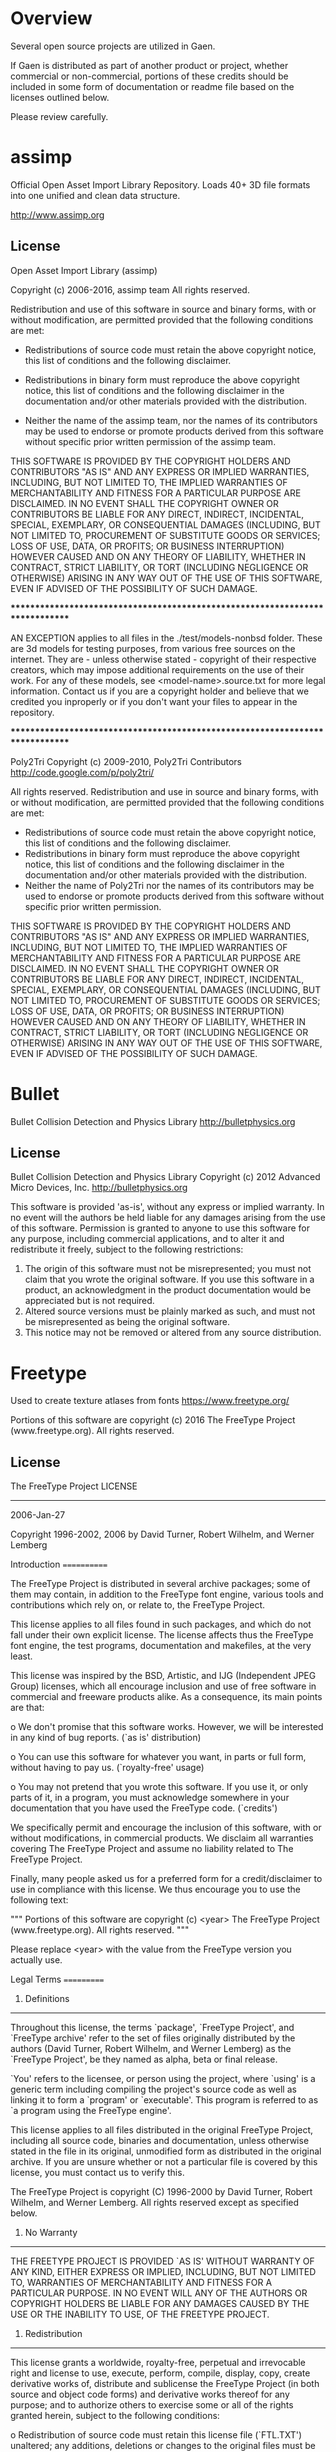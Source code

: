* Overview
Several open source projects are utilized in Gaen.

If Gaen is distributed as part of another product or project, whether
commercial or non-commercial, portions of these credits should be
included in some form of documentation or readme file based on the
licenses outlined below.

Please review carefully.

* assimp
Official Open Asset Import Library Repository. Loads 40+ 3D file
formats into one unified and clean data structure.

http://www.assimp.org

** License
Open Asset Import Library (assimp)

Copyright (c) 2006-2016, assimp team
All rights reserved.

Redistribution and use of this software in source and binary forms,
with or without modification, are permitted provided that the
following conditions are met:

- Redistributions of source code must retain the above
  copyright notice, this list of conditions and the
  following disclaimer.

- Redistributions in binary form must reproduce the above
  copyright notice, this list of conditions and the
  following disclaimer in the documentation and/or other
  materials provided with the distribution.

- Neither the name of the assimp team, nor the names of its
  contributors may be used to endorse or promote products
  derived from this software without specific prior
  written permission of the assimp team.

THIS SOFTWARE IS PROVIDED BY THE COPYRIGHT HOLDERS AND CONTRIBUTORS
"AS IS" AND ANY EXPRESS OR IMPLIED WARRANTIES, INCLUDING, BUT NOT
LIMITED TO, THE IMPLIED WARRANTIES OF MERCHANTABILITY AND FITNESS FOR
A PARTICULAR PURPOSE ARE DISCLAIMED. IN NO EVENT SHALL THE COPYRIGHT
OWNER OR CONTRIBUTORS BE LIABLE FOR ANY DIRECT, INDIRECT, INCIDENTAL,
SPECIAL, EXEMPLARY, OR CONSEQUENTIAL DAMAGES (INCLUDING, BUT NOT
LIMITED TO, PROCUREMENT OF SUBSTITUTE GOODS OR SERVICES; LOSS OF USE,
DATA, OR PROFITS; OR BUSINESS INTERRUPTION) HOWEVER CAUSED AND ON ANY
THEORY OF LIABILITY, WHETHER IN CONTRACT, STRICT LIABILITY, OR TORT
(INCLUDING NEGLIGENCE OR OTHERWISE) ARISING IN ANY WAY OUT OF THE USE
OF THIS SOFTWARE, EVEN IF ADVISED OF THE POSSIBILITY OF SUCH DAMAGE.



******************************************************************************

AN EXCEPTION applies to all files in the ./test/models-nonbsd folder.
These are 3d models for testing purposes, from various free sources
on the internet. They are - unless otherwise stated - copyright of
their respective creators, which may impose additional requirements
on the use of their work. For any of these models, see
<model-name>.source.txt for more legal information. Contact us if you
are a copyright holder and believe that we credited you inproperly or
if you don't want your files to appear in the repository.


******************************************************************************

Poly2Tri Copyright (c) 2009-2010, Poly2Tri Contributors
http://code.google.com/p/poly2tri/

All rights reserved.
Redistribution and use in source and binary forms, with or without modification,
are permitted provided that the following conditions are met:

- Redistributions of source code must retain the above copyright notice,
  this list of conditions and the following disclaimer.
- Redistributions in binary form must reproduce the above copyright notice,
  this list of conditions and the following disclaimer in the documentation
  and/or other materials provided with the distribution.
- Neither the name of Poly2Tri nor the names of its contributors may be
  used to endorse or promote products derived from this software without specific
  prior written permission.

THIS SOFTWARE IS PROVIDED BY THE COPYRIGHT HOLDERS AND CONTRIBUTORS
"AS IS" AND ANY EXPRESS OR IMPLIED WARRANTIES, INCLUDING, BUT NOT
LIMITED TO, THE IMPLIED WARRANTIES OF MERCHANTABILITY AND FITNESS FOR
A PARTICULAR PURPOSE ARE DISCLAIMED. IN NO EVENT SHALL THE COPYRIGHT OWNER OR
CONTRIBUTORS BE LIABLE FOR ANY DIRECT, INDIRECT, INCIDENTAL, SPECIAL,
EXEMPLARY, OR CONSEQUENTIAL DAMAGES (INCLUDING, BUT NOT LIMITED TO,
PROCUREMENT OF SUBSTITUTE GOODS OR SERVICES; LOSS OF USE, DATA, OR
PROFITS; OR BUSINESS INTERRUPTION) HOWEVER CAUSED AND ON ANY THEORY OF
LIABILITY, WHETHER IN CONTRACT, STRICT LIABILITY, OR TORT (INCLUDING
NEGLIGENCE OR OTHERWISE) ARISING IN ANY WAY OUT OF THE USE OF THIS
SOFTWARE, EVEN IF ADVISED OF THE POSSIBILITY OF SUCH DAMAGE.

* Bullet
Bullet Collision Detection and Physics Library
http://bulletphysics.org

** License
Bullet Collision Detection and Physics Library
Copyright (c) 2012 Advanced Micro Devices, Inc.  http://bulletphysics.org

This software is provided 'as-is', without any express or implied warranty.
In no event will the authors be held liable for any damages arising from the use of this software.
Permission is granted to anyone to use this software for any purpose, 
including commercial applications, and to alter it and redistribute it freely, 
subject to the following restrictions:

1. The origin of this software must not be misrepresented; you must not claim that you wrote the original software. If you use this software in a product, an acknowledgment in the product documentation would be appreciated but is not required.
2. Altered source versions must be plainly marked as such, and must not be misrepresented as being the original software.
3. This notice may not be removed or altered from any source distribution.

* Freetype
Used to create texture atlases from fonts
https://www.freetype.org/

    Portions of this software are copyright (c) 2016 The FreeType
    Project (www.freetype.org).  All rights reserved.

** License
                    The FreeType Project LICENSE
                    ----------------------------

                            2006-Jan-27

                    Copyright 1996-2002, 2006 by
          David Turner, Robert Wilhelm, and Werner Lemberg



Introduction
============

  The FreeType  Project is distributed in  several archive packages;
  some of them may contain, in addition to the FreeType font engine,
  various tools and  contributions which rely on, or  relate to, the
  FreeType Project.

  This  license applies  to all  files found  in such  packages, and
  which do not  fall under their own explicit  license.  The license
  affects  thus  the  FreeType   font  engine,  the  test  programs,
  documentation and makefiles, at the very least.

  This  license   was  inspired  by  the  BSD,   Artistic,  and  IJG
  (Independent JPEG  Group) licenses, which  all encourage inclusion
  and  use of  free  software in  commercial  and freeware  products
  alike.  As a consequence, its main points are that:

    o We don't promise that this software works. However, we will be
      interested in any kind of bug reports. (`as is' distribution)

    o You can  use this software for whatever you  want, in parts or
      full form, without having to pay us. (`royalty-free' usage)

    o You may not pretend that  you wrote this software.  If you use
      it, or  only parts of it,  in a program,  you must acknowledge
      somewhere  in  your  documentation  that  you  have  used  the
      FreeType code. (`credits')

  We  specifically  permit  and  encourage  the  inclusion  of  this
  software, with  or without modifications,  in commercial products.
  We  disclaim  all warranties  covering  The  FreeType Project  and
  assume no liability related to The FreeType Project.


  Finally,  many  people  asked  us  for  a  preferred  form  for  a
  credit/disclaimer to use in compliance with this license.  We thus
  encourage you to use the following text:

   """
    Portions of this software are copyright (c) <year> The FreeType
    Project (www.freetype.org).  All rights reserved.
   """

  Please replace <year> with the value from the FreeType version you
  actually use.


Legal Terms
===========

0. Definitions
--------------

  Throughout this license,  the terms `package', `FreeType Project',
  and  `FreeType  archive' refer  to  the  set  of files  originally
  distributed  by the  authors  (David Turner,  Robert Wilhelm,  and
  Werner Lemberg) as the `FreeType Project', be they named as alpha,
  beta or final release.

  `You' refers to  the licensee, or person using  the project, where
  `using' is a generic term including compiling the project's source
  code as  well as linking it  to form a  `program' or `executable'.
  This  program is  referred to  as  `a program  using the  FreeType
  engine'.

  This  license applies  to all  files distributed  in  the original
  FreeType  Project,   including  all  source   code,  binaries  and
  documentation,  unless  otherwise  stated   in  the  file  in  its
  original, unmodified form as  distributed in the original archive.
  If you are  unsure whether or not a particular  file is covered by
  this license, you must contact us to verify this.

  The FreeType  Project is copyright (C) 1996-2000  by David Turner,
  Robert Wilhelm, and Werner Lemberg.  All rights reserved except as
  specified below.

1. No Warranty
--------------

  THE FREETYPE PROJECT  IS PROVIDED `AS IS' WITHOUT  WARRANTY OF ANY
  KIND, EITHER  EXPRESS OR IMPLIED,  INCLUDING, BUT NOT  LIMITED TO,
  WARRANTIES  OF  MERCHANTABILITY   AND  FITNESS  FOR  A  PARTICULAR
  PURPOSE.  IN NO EVENT WILL ANY OF THE AUTHORS OR COPYRIGHT HOLDERS
  BE LIABLE  FOR ANY DAMAGES CAUSED  BY THE USE OR  THE INABILITY TO
  USE, OF THE FREETYPE PROJECT.

2. Redistribution
-----------------

  This  license  grants  a  worldwide, royalty-free,  perpetual  and
  irrevocable right  and license to use,  execute, perform, compile,
  display,  copy,   create  derivative  works   of,  distribute  and
  sublicense the  FreeType Project (in  both source and  object code
  forms)  and  derivative works  thereof  for  any  purpose; and  to
  authorize others  to exercise  some or all  of the  rights granted
  herein, subject to the following conditions:

    o Redistribution of  source code  must retain this  license file
      (`FTL.TXT') unaltered; any  additions, deletions or changes to
      the original  files must be clearly  indicated in accompanying
      documentation.   The  copyright   notices  of  the  unaltered,
      original  files must  be  preserved in  all  copies of  source
      files.

    o Redistribution in binary form must provide a  disclaimer  that
      states  that  the software is based in part of the work of the
      FreeType Team,  in  the  distribution  documentation.  We also
      encourage you to put an URL to the FreeType web page  in  your
      documentation, though this isn't mandatory.

  These conditions  apply to any  software derived from or  based on
  the FreeType Project,  not just the unmodified files.   If you use
  our work, you  must acknowledge us.  However, no  fee need be paid
  to us.

3. Advertising
--------------

  Neither the  FreeType authors and  contributors nor you  shall use
  the name of the  other for commercial, advertising, or promotional
  purposes without specific prior written permission.

  We suggest,  but do not require, that  you use one or  more of the
  following phrases to refer  to this software in your documentation
  or advertising  materials: `FreeType Project',  `FreeType Engine',
  `FreeType library', or `FreeType Distribution'.

  As  you have  not signed  this license,  you are  not  required to
  accept  it.   However,  as  the FreeType  Project  is  copyrighted
  material, only  this license, or  another one contracted  with the
  authors, grants you  the right to use, distribute,  and modify it.
  Therefore,  by  using,  distributing,  or modifying  the  FreeType
  Project, you indicate that you understand and accept all the terms
  of this license.

4. Contacts
-----------

  There are two mailing lists related to FreeType:

    o freetype@nongnu.org

      Discusses general use and applications of FreeType, as well as
      future and  wanted additions to the  library and distribution.
      If  you are looking  for support,  start in  this list  if you
      haven't found anything to help you in the documentation.

    o freetype-devel@nongnu.org

      Discusses bugs,  as well  as engine internals,  design issues,
      specific licenses, porting, etc.

  Our home page can be found at

    http://www.freetype.org


--- end of FTL.TXT ---

* glad
Multi-Language GL/GLES/EGL/GLX/WGL Loader-Generator based on the official specs.
http://glad.dav1d.de/

** License
The MIT License (MIT)

Copyright (c) 2013 David Herberth

Permission is hereby granted, free of charge, to any person obtaining a copy of
this software and associated documentation files (the "Software"), to deal in
the Software without restriction, including without limitation the rights to
use, copy, modify, merge, publish, distribute, sublicense, and/or sell copies of
the Software, and to permit persons to whom the Software is furnished to do so,
subject to the following conditions:

The above copyright notice and this permission notice shall be included in all
copies or substantial portions of the Software.

THE SOFTWARE IS PROVIDED "AS IS", WITHOUT WARRANTY OF ANY KIND, EXPRESS OR
IMPLIED, INCLUDING BUT NOT LIMITED TO THE WARRANTIES OF MERCHANTABILITY, FITNESS
FOR A PARTICULAR PURPOSE AND NONINFRINGEMENT. IN NO EVENT SHALL THE AUTHORS OR
COPYRIGHT HOLDERS BE LIABLE FOR ANY CLAIM, DAMAGES OR OTHER LIABILITY, WHETHER
IN AN ACTION OF CONTRACT, TORT OR OTHERWISE, ARISING FROM, OUT OF OR IN
CONNECTION WITH THE SOFTWARE OR THE USE OR OTHER DEALINGS IN THE SOFTWARE.
* GLFW
GLFW is an Open Source, multi-platform library for OpenGL, OpenGL ES
and Vulkan development on the desktop. It provides a simple API for
creating windows, contexts and surfaces, receiving input and events.
http://www.glfw.org/

** License
Copyright (c) 2002-2006 Marcus Geelnard

Copyright (c) 2006-2011 Camilla Berglund

This software is provided 'as-is', without any express or implied
warranty. In no event will the authors be held liable for any damages
arising from the use of this software.

Permission is granted to anyone to use this software for any purpose,
including commercial applications, and to alter it and redistribute it
freely, subject to the following restrictions:

The origin of this software must not be misrepresented; you must not
claim that you wrote the original software. If you use this software
in a product, an acknowledgment in the product documentation would be
appreciated but is not required.

Altered source versions must be plainly marked as such, and must not
be misrepresented as being the original software.

This notice may not be removed or altered from any source
distribution.
* GLM
OpenGL Mathematics C++ library
http://glm.g-truc.net/0.9.7/index.html


** License
================================================================================
The Happy Bunny License (Modified MIT License)
--------------------------------------------------------------------------------
Copyright (c) 2005 - 2016 G-Truc Creation

Permission is hereby granted, free of charge, to any person obtaining a copy
of this software and associated documentation files (the "Software"), to deal
in the Software without restriction, including without limitation the rights
to use, copy, modify, merge, publish, distribute, sublicense, and/or sell
copies of the Software, and to permit persons to whom the Software is
furnished to do so, subject to the following conditions:

The above copyright notice and this permission notice shall be included in
all copies or substantial portions of the Software.

Restrictions: By making use of the Software for military purposes, you choose
to make a Bunny unhappy.

THE SOFTWARE IS PROVIDED "AS IS", WITHOUT WARRANTY OF ANY KIND, EXPRESS OR
IMPLIED, INCLUDING BUT NOT LIMITED TO THE WARRANTIES OF MERCHANTABILITY,
FITNESS FOR A PARTICULAR PURPOSE AND NONINFRINGEMENT. IN NO EVENT SHALL THE
AUTHORS OR COPYRIGHT HOLDERS BE LIABLE FOR ANY CLAIM, DAMAGES OR OTHER
LIABILITY, WHETHER IN AN ACTION OF CONTRACT, TORT OR OTHERWISE, ARISING FROM,
OUT OF OR IN CONNECTION WITH THE SOFTWARE OR THE USE OR OTHER DEALINGS IN
THE SOFTWARE.

================================================================================
The MIT License
--------------------------------------------------------------------------------
Copyright (c) 2005 - 2016 G-Truc Creation

Permission is hereby granted, free of charge, to any person obtaining a copy
of this software and associated documentation files (the "Software"), to deal
in the Software without restriction, including without limitation the rights
to use, copy, modify, merge, publish, distribute, sublicense, and/or sell
copies of the Software, and to permit persons to whom the Software is
furnished to do so, subject to the following conditions:

The above copyright notice and this permission notice shall be included in
all copies or substantial portions of the Software.

THE SOFTWARE IS PROVIDED "AS IS", WITHOUT WARRANTY OF ANY KIND, EXPRESS OR
IMPLIED, INCLUDING BUT NOT LIMITED TO THE WARRANTIES OF MERCHANTABILITY,
FITNESS FOR A PARTICULAR PURPOSE AND NONINFRINGEMENT. IN NO EVENT SHALL THE
AUTHORS OR COPYRIGHT HOLDERS BE LIABLE FOR ANY CLAIM, DAMAGES OR OTHER
LIABILITY, WHETHER IN AN ACTION OF CONTRACT, TORT OR OTHERWISE, ARISING FROM,
OUT OF OR IN CONNECTION WITH THE SOFTWARE OR THE USE OR OTHER DEALINGS IN
THE SOFTWARE.

* Google Test
Unit testing framework for C++
https://github.com/google/googletest

** License
================================================================================
BSD 3-clauses
--------------------------------------------------------------------------------
Copyright (c) 2016, Google Inc.
All rights reserved.

Redistribution and use in source and binary forms, with or without
modification, are permitted provided that the following conditions are met:
    * Redistributions of source code must retain the above copyright
      notice, this list of conditions and the following disclaimer.
    * Redistributions in binary form must reproduce the above copyright
      notice, this list of conditions and the following disclaimer in the
      documentation and/or other materials provided with the distribution.
    * Neither the name of the <organization> nor the
      names of its contributors may be used to endorse or promote products
      derived from this software without specific prior written permission.

THIS SOFTWARE IS PROVIDED BY THE COPYRIGHT HOLDERS AND CONTRIBUTORS "AS IS" AND
ANY EXPRESS OR IMPLIED WARRANTIES, INCLUDING, BUT NOT LIMITED TO, THE IMPLIED
WARRANTIES OF MERCHANTABILITY AND FITNESS FOR A PARTICULAR PURPOSE ARE
DISCLAIMED. IN NO EVENT SHALL <COPYRIGHT HOLDER> BE LIABLE FOR ANY
DIRECT, INDIRECT, INCIDENTAL, SPECIAL, EXEMPLARY, OR CONSEQUENTIAL DAMAGES
(INCLUDING, BUT NOT LIMITED TO, PROCUREMENT OF SUBSTITUTE GOODS OR SERVICES;
LOSS OF USE, DATA, OR PROFITS; OR BUSINESS INTERRUPTION) HOWEVER CAUSED AND
ON ANY THEORY OF LIABILITY, WHETHER IN CONTRACT, STRICT LIABILITY, OR TORT
(INCLUDING NEGLIGENCE OR OTHERWISE) ARISING IN ANY WAY OUT OF THE USE OF THIS
SOFTWARE, EVEN IF ADVISED OF THE POSSIBILITY OF SUCH DAMAGE.

* ios-cmake
iOS cmake support
https://github.com/cristeab/ios-cmake

** License
Copyright (c) 2016, Bogdan Cristea <cristeab@gmail.com>
All rights reserved.

Redistribution and use in source and binary forms, with or without
modification, are permitted provided that the following conditions are
met:

1. Redistributions of source code must retain the above copyright notice,
   this list of conditions and the following disclaimer.

2. Redistributions in binary form must reproduce the above copyright
   notice, this list of conditions and the following disclaimer in the
   documentation and/or other materials provided with the distribution.

3. Neither the name of the copyright holder nor the names of its
   contributors may be used to endorse or promote products derived from
   this software without specific prior written permission.

THIS SOFTWARE IS PROVIDED BY THE COPYRIGHT HOLDERS AND CONTRIBUTORS
"AS IS" AND ANY EXPRESS OR IMPLIED WARRANTIES, INCLUDING, BUT NOT
LIMITED TO, THE IMPLIED WARRANTIES OF MERCHANTABILITY AND FITNESS FOR
A PARTICULAR PURPOSE ARE DISCLAIMED. IN NO EVENT SHALL THE COPYRIGHT
HOLDER OR CONTRIBUTORS BE LIABLE FOR ANY DIRECT, INDIRECT, INCIDENTAL,
SPECIAL, EXEMPLARY, OR CONSEQUENTIAL DAMAGES (INCLUDING, BUT NOT
LIMITED TO, PROCUREMENT OF SUBSTITUTE GOODS OR SERVICES; LOSS OF USE,
DATA, OR PROFITS; OR BUSINESS INTERRUPTION) HOWEVER CAUSED AND ON ANY
THEORY OF LIABILITY, WHETHER IN CONTRACT, STRICT LIABILITY, OR TORT
(INCLUDING NEGLIGENCE OR OTHERWISE) ARISING IN ANY WAY OUT OF THE USE
OF THIS SOFTWARE, EVEN IF ADVISED OF THE POSSIBILITY OF SUCH DAMAGE.

* libpng
libpng is the official PNG reference library. It supports almost all
PNG features, is extensible, and has been extensively tested for over
20 years.
http://www.libpng.org/pub/png/libpng.html

** License

This copy of the libpng notices is provided for your convenience.  In case of
any discrepancy between this copy and the notices in the file png.h that is
included in the libpng distribution, the latter shall prevail.

COPYRIGHT NOTICE, DISCLAIMER, and LICENSE:

If you modify libpng you may insert additional notices immediately following
this sentence.

This code is released under the libpng license.

libpng versions 1.0.7, July 1, 2000 through 1.6.26, October 20, 2016 are
Copyright (c) 2000-2002, 2004, 2006-2016 Glenn Randers-Pehrson, are
derived from libpng-1.0.6, and are distributed according to the same
disclaimer and license as libpng-1.0.6 with the following individuals
added to the list of Contributing Authors:

   Simon-Pierre Cadieux
   Eric S. Raymond
   Mans Rullgard
   Cosmin Truta
   Gilles Vollant
   James Yu

and with the following additions to the disclaimer:

   There is no warranty against interference with your enjoyment of the
   library or against infringement.  There is no warranty that our
   efforts or the library will fulfill any of your particular purposes
   or needs.  This library is provided with all faults, and the entire
   risk of satisfactory quality, performance, accuracy, and effort is with
   the user.

Some files in the "contrib" directory and some configure-generated
files that are distributed with libpng have other copyright owners and
are released under other open source licenses.

libpng versions 0.97, January 1998, through 1.0.6, March 20, 2000, are
Copyright (c) 1998-2000 Glenn Randers-Pehrson, are derived from
libpng-0.96, and are distributed according to the same disclaimer and
license as libpng-0.96, with the following individuals added to the list
of Contributing Authors:

   Tom Lane
   Glenn Randers-Pehrson
   Willem van Schaik

libpng versions 0.89, June 1996, through 0.96, May 1997, are
Copyright (c) 1996-1997 Andreas Dilger, are derived from libpng-0.88,
and are distributed according to the same disclaimer and license as
libpng-0.88, with the following individuals added to the list of
Contributing Authors:

   John Bowler
   Kevin Bracey
   Sam Bushell
   Magnus Holmgren
   Greg Roelofs
   Tom Tanner

Some files in the "scripts" directory have other copyright owners
but are released under this license.

libpng versions 0.5, May 1995, through 0.88, January 1996, are
Copyright (c) 1995-1996 Guy Eric Schalnat, Group 42, Inc.

For the purposes of this copyright and license, "Contributing Authors"
is defined as the following set of individuals:

   Andreas Dilger
   Dave Martindale
   Guy Eric Schalnat
   Paul Schmidt
   Tim Wegner

The PNG Reference Library is supplied "AS IS".  The Contributing Authors
and Group 42, Inc. disclaim all warranties, expressed or implied,
including, without limitation, the warranties of merchantability and of
fitness for any purpose.  The Contributing Authors and Group 42, Inc.
assume no liability for direct, indirect, incidental, special, exemplary,
or consequential damages, which may result from the use of the PNG
Reference Library, even if advised of the possibility of such damage.

Permission is hereby granted to use, copy, modify, and distribute this
source code, or portions hereof, for any purpose, without fee, subject
to the following restrictions:

  1. The origin of this source code must not be misrepresented.

  2. Altered versions must be plainly marked as such and must not
     be misrepresented as being the original source.

  3. This Copyright notice may not be removed or altered from any
     source or altered source distribution.

The Contributing Authors and Group 42, Inc. specifically permit, without
fee, and encourage the use of this source code as a component to
supporting the PNG file format in commercial products.  If you use this
source code in a product, acknowledgment is not required but would be
appreciated.

END OF COPYRIGHT NOTICE, DISCLAIMER, and LICENSE.

TRADEMARK:

The name "libpng" has not been registered by the Copyright owner
as a trademark in any jurisdiction.  However, because libpng has
been distributed and maintained world-wide, continually since 1995,
the Copyright owner claims "common-law trademark protection" in any
jurisdiction where common-law trademark is recognized.

OSI CERTIFICATION:

Libpng is OSI Certified Open Source Software.  OSI Certified Open Source is
a certification mark of the Open Source Initiative. OSI has not addressed
the additional disclaimers inserted at version 1.0.7.

EXPORT CONTROL:

The Copyright owner believes that the Export Control Classification
Number (ECCN) for libpng is EAR99, which means not subject to export
controls or International Traffic in Arms Regulations (ITAR) because
it is open source, publicly available software, that does not contain
any encryption software.  See the EAR, paragraphs 734.3(b)(3) and
734.7(b).

Glenn Randers-Pehrson
glennrp at users.sourceforge.net
October 20, 2016

* libtiff
libtiff for loading tiff files, which provide some interesting features
like floating point pixel values.

https://gitlab.com/libtiff/libtiff


** License
Silicon Graphics has seen fit to allow us to give this work away. It
is free. There is no support or guarantee of any sort as to its
operations, correctness, or whatever. If you do anything useful with
all or parts of it you need to honor the copyright notices. I would
also be interested in knowing about it and, hopefully, be
acknowledged.

The legal way of saying that is:

Copyright (c) 1988-1997 Sam Leffler Copyright (c) 1991-1997 Silicon Graphics, Inc.

Permission to use, copy, modify, distribute, and sell this software
and its documentation for any purpose is hereby granted without fee,
provided that (i) the above copyright notices and this permission
notice appear in all copies of the software and related documentation,
and (ii) the names of Sam Leffler and Silicon Graphics may not be used
in any advertising or publicity relating to the software without the
specific, prior written permission of Sam Leffler and Silicon
Graphics.

THE SOFTWARE IS PROVIDED "AS-IS" AND WITHOUT WARRANTY OF ANY KIND,
EXPRESS, IMPLIED OR OTHERWISE, INCLUDING WITHOUT LIMITATION, ANY
WARRANTY OF MERCHANTABILITY OR FITNESS FOR A PARTICULAR PURPOSE.

IN NO EVENT SHALL SAM LEFFLER OR SILICON GRAPHICS BE LIABLE FOR ANY
SPECIAL, INCIDENTAL, INDIRECT OR CONSEQUENTIAL DAMAGES OF ANY KIND, OR
ANY DAMAGES WHATSOEVER RESULTING FROM LOSS OF USE, DATA OR PROFITS,
WHETHER OR NOT ADVISED OF THE POSSIBILITY OF DAMAGE, AND ON ANY THEORY
OF LIABILITY, ARISING OUT OF OR IN CONNECTION WITH THE USE OR
PERFORMANCE OF THIS SOFTWARE.
* NanoVG
Antialiased 2D vector drawing library on top of OpenGL for UI and visualizations.
https://github.com/memononen/nanovg

** License
Copyright (c) 2013 Mikko Mononen memon@inside.org

This software is provided 'as-is', without any express or implied
warranty.  In no event will the authors be held liable for any damages
arising from the use of this software.

Permission is granted to anyone to use this software for any purpose,
including commercial applications, and to alter it and redistribute it
freely, subject to the following restrictions:

1. The origin of this software must not be misrepresented; you must not
claim that you wrote the original software. If you use this software
in a product, an acknowledgment in the product documentation would be
appreciated but is not required.
2. Altered source versions must be plainly marked as such, and must not be
misrepresented as being the original software.
3. This notice may not be removed or altered from any source distribution.

* Open Fonts
** Inconsolata
Copyright (c) 2011, Raph Levien (firstname.lastname@gmail.com), Copyright (c) 2012, Cyreal (cyreal.org)
This Font Software is licensed under the SIL Open Font License, Version 1.1.
This license is copied below, and is also available with a FAQ at:
http://scripts.sil.org/OFL


-----------------------------------------------------------
SIL OPEN FONT LICENSE Version 1.1 - 26 February 2007
-----------------------------------------------------------

PREAMBLE
The goals of the Open Font License (OFL) are to stimulate worldwide
development of collaborative font projects, to support the font creation
efforts of academic and linguistic communities, and to provide a free and
open framework in which fonts may be shared and improved in partnership
with others.

The OFL allows the licensed fonts to be used, studied, modified and
redistributed freely as long as they are not sold by themselves. The
fonts, including any derivative works, can be bundled, embedded,
redistributed and/or sold with any software provided that any reserved
names are not used by derivative works. The fonts and derivatives,
however, cannot be released under any other type of license. The
requirement for fonts to remain under this license does not apply
to any document created using the fonts or their derivatives.

DEFINITIONS
"Font Software" refers to the set of files released by the Copyright
Holder(s) under this license and clearly marked as such. This may
include source files, build scripts and documentation.

"Reserved Font Name" refers to any names specified as such after the
copyright statement(s).

"Original Version" refers to the collection of Font Software components as
distributed by the Copyright Holder(s).

"Modified Version" refers to any derivative made by adding to, deleting,
or substituting -- in part or in whole -- any of the components of the
Original Version, by changing formats or by porting the Font Software to a
new environment.

"Author" refers to any designer, engineer, programmer, technical
writer or other person who contributed to the Font Software.

PERMISSION & CONDITIONS
Permission is hereby granted, free of charge, to any person obtaining
a copy of the Font Software, to use, study, copy, merge, embed, modify,
redistribute, and sell modified and unmodified copies of the Font
Software, subject to the following conditions:

1) Neither the Font Software nor any of its individual components,
in Original or Modified Versions, may be sold by itself.

2) Original or Modified Versions of the Font Software may be bundled,
redistributed and/or sold with any software, provided that each copy
contains the above copyright notice and this license. These can be
included either as stand-alone text files, human-readable headers or
in the appropriate machine-readable metadata fields within text or
binary files as long as those fields can be easily viewed by the user.

3) No Modified Version of the Font Software may use the Reserved Font
Name(s) unless explicit written permission is granted by the corresponding
Copyright Holder. This restriction only applies to the primary font name as
presented to the users.

4) The name(s) of the Copyright Holder(s) or the Author(s) of the Font
Software shall not be used to promote, endorse or advertise any
Modified Version, except to acknowledge the contribution(s) of the
Copyright Holder(s) and the Author(s) or with their explicit written
permission.

5) The Font Software, modified or unmodified, in part or in whole,
must be distributed entirely under this license, and must not be
distributed under any other license. The requirement for fonts to
remain under this license does not apply to any document created
using the Font Software.

TERMINATION
This license becomes null and void if any of the above conditions are
not met.

DISCLAIMER
THE FONT SOFTWARE IS PROVIDED "AS IS", WITHOUT WARRANTY OF ANY KIND,
EXPRESS OR IMPLIED, INCLUDING BUT NOT LIMITED TO ANY WARRANTIES OF
MERCHANTABILITY, FITNESS FOR A PARTICULAR PURPOSE AND NONINFRINGEMENT
OF COPYRIGHT, PATENT, TRADEMARK, OR OTHER RIGHT. IN NO EVENT SHALL THE
COPYRIGHT HOLDER BE LIABLE FOR ANY CLAIM, DAMAGES OR OTHER LIABILITY,
INCLUDING ANY GENERAL, SPECIAL, INDIRECT, INCIDENTAL, OR CONSEQUENTIAL
DAMAGES, WHETHER IN AN ACTION OF CONTRACT, TORT OR OTHERWISE, ARISING
FROM, OUT OF THE USE OR INABILITY TO USE THE FONT SOFTWARE OR FROM
OTHER DEALINGS IN THE FONT SOFTWARE.
* Profont
An excellent small font
http://tobiasjung.name/profont/

** License
ProFont
MIT License

Copyright (c) 2014 Carl Osterwald, Stephen C. Gilardi, Andrew Welch

Permission is hereby granted, free of charge, to any person obtaining a copy
of this software and associated documentation files (the "Software"), to deal
in the Software without restriction, including without limitation the rights
to use, copy, modify, merge, publish, distribute, sublicense, and/or sell
copies of the Software, and to permit persons to whom the Software is
furnished to do so, subject to the following conditions:

The above copyright notice and this permission notice shall be included in
all copies or substantial portions of the Software.

THE SOFTWARE IS PROVIDED "AS IS", WITHOUT WARRANTY OF ANY KIND, EXPRESS OR
IMPLIED, INCLUDING BUT NOT LIMITED TO THE WARRANTIES OF MERCHANTABILITY,
FITNESS FOR A PARTICULAR PURPOSE AND NONINFRINGEMENT. IN NO EVENT SHALL THE
AUTHORS OR COPYRIGHT HOLDERS BE LIABLE FOR ANY CLAIM, DAMAGES OR OTHER
LIABILITY, WHETHER IN AN ACTION OF CONTRACT, TORT OR OTHERWISE, ARISING FROM,
OUT OF OR IN CONNECTION WITH THE SOFTWARE OR THE USE OR OTHER DEALINGS IN
THE SOFTWARE.
* Ryan's CMake Modules
CreateLaunchers.cmake and dependencies to give give debug targets in
Visual Studio
https://github.com/rpavlik/cmake-modules

** License
Copyright Iowa State University 2009-2014, or Copyright Sensics, Inc. 2014-2015, or Copyright Ryan A. Pavlik 2009-2015

Distributed under the Boost Software License, Version 1.0.

Boost Software License - Version 1.0 - August 17th, 2003

Permission is hereby granted, free of charge, to any person or organization
obtaining a copy of the software and accompanying documentation covered by
this license (the "Software") to use, reproduce, display, distribute,
execute, and transmit the Software, and to prepare derivative works of the
Software, and to permit third-parties to whom the Software is furnished to
do so, all subject to the following:

The copyright notices in the Software and this entire statement, including
the above license grant, this restriction and the following disclaimer,
must be included in all copies of the Software, in whole or in part, and
all derivative works of the Software, unless such copies or derivative
works are solely in the form of machine-executable object code generated by
a source language processor.

THE SOFTWARE IS PROVIDED "AS IS", WITHOUT WARRANTY OF ANY KIND, EXPRESS OR
IMPLIED, INCLUDING BUT NOT LIMITED TO THE WARRANTIES OF MERCHANTABILITY,
FITNESS FOR A PARTICULAR PURPOSE, TITLE AND NON-INFRINGEMENT. IN NO EVENT
SHALL THE COPYRIGHT HOLDERS OR ANYONE DISTRIBUTING THE SOFTWARE BE LIABLE
FOR ANY DAMAGES OR OTHER LIABILITY, WHETHER IN CONTRACT, TORT OR OTHERWISE,
ARISING FROM, OUT OF OR IN CONNECTION WITH THE SOFTWARE OR THE USE OR OTHER
DEALINGS IN THE SOFTWARE.
* stb
single-file public domain libraries for C/C++
https://github.com/nothings/stb

These libraries are in the public domain (or the equivalent where that
is not possible). You can do anything you want with them. You have no
legal obligation to do anything else, although I appreciate
attribution.

* Tiny obj loader
Tiny but powerful single file wavefront obj loader written in C++. No
dependency except for C++ STL. It can parse 10M over polygons with
moderate memory and time.

** License
The MIT License (MIT)

Copyright (c) 2012-2016 Syoyo Fujita and many contributors.

Permission is hereby granted, free of charge, to any person obtaining a copy
of this software and associated documentation files (the "Software"), to deal
in the Software without restriction, including without limitation the rights
to use, copy, modify, merge, publish, distribute, sublicense, and/or sell
copies of the Software, and to permit persons to whom the Software is
furnished to do so, subject to the following conditions:

The above copyright notice and this permission notice shall be included in
all copies or substantial portions of the Software.

THE SOFTWARE IS PROVIDED "AS IS", WITHOUT WARRANTY OF ANY KIND, EXPRESS OR
IMPLIED, INCLUDING BUT NOT LIMITED TO THE WARRANTIES OF MERCHANTABILITY,
FITNESS FOR A PARTICULAR PURPOSE AND NONINFRINGEMENT. IN NO EVENT SHALL THE
AUTHORS OR COPYRIGHT HOLDERS BE LIABLE FOR ANY CLAIM, DAMAGES OR OTHER
LIABILITY, WHETHER IN AN ACTION OF CONTRACT, TORT OR OTHERWISE, ARISING FROM,
OUT OF OR IN CONNECTION WITH THE SOFTWARE OR THE USE OR OTHER DEALINGS IN
THE SOFTWARE.
* zlib
A Massively Spiffy Yet Delicately Unobtrusive Compression Library
(Also Free, Not to Mention Unencumbered by Patents)
http://www.zlib.net/

** License
Copyright (C) 1995-2013 Jean-loup Gailly and Mark Adler

This software is provided 'as-is', without any express or implied
warranty.  In no event will the authors be held liable for any damages
arising from the use of this software.

Permission is granted to anyone to use this software for any purpose,
including commercial applications, and to alter it and redistribute it
freely, subject to the following restrictions:

1. The origin of this software must not be misrepresented; you must not
   claim that you wrote the original software. If you use this software
   in a product, an acknowledgment in the product documentation would be
   appreciated but is not required.
2. Altered source versions must be plainly marked as such, and must not be
   misrepresented as being the original software.
3. This notice may not be removed or altered from any source distribution.

Jean-loup Gailly        Mark Adler
jloup@gzip.org          madler@alumni.caltech.edu


The data format used by the zlib library is described by RFCs (Request for
Comments) 1950 to 1952 in the files http://tools.ietf.org/html/rfc1950
(zlib format), rfc1951 (deflate format) and rfc1952 (gzip format).
* RapidJSON
A fast JSON parser/generator for C++ with both SAX/DOM style API
https://github.com/Tencent/rapidjson

** License
Tencent is pleased to support the open source community by making RapidJSON available.

Copyright (C) 2015 THL A29 Limited, a Tencent company, and Milo Yip. All rights reserved.

Licensed under the MIT License (the "License"); you may not use this file except
in compliance with the License. You may obtain a copy of the License at

http://opensource.org/licenses/MIT

Unless required by applicable law or agreed to in writing, software distributed
under the License is distributed on an "AS IS" BASIS, WITHOUT WARRANTIES OR
CONDITIONS OF ANY KIND, either express or implied. See the License for the
specific language governing permissions and limitations under the License.

